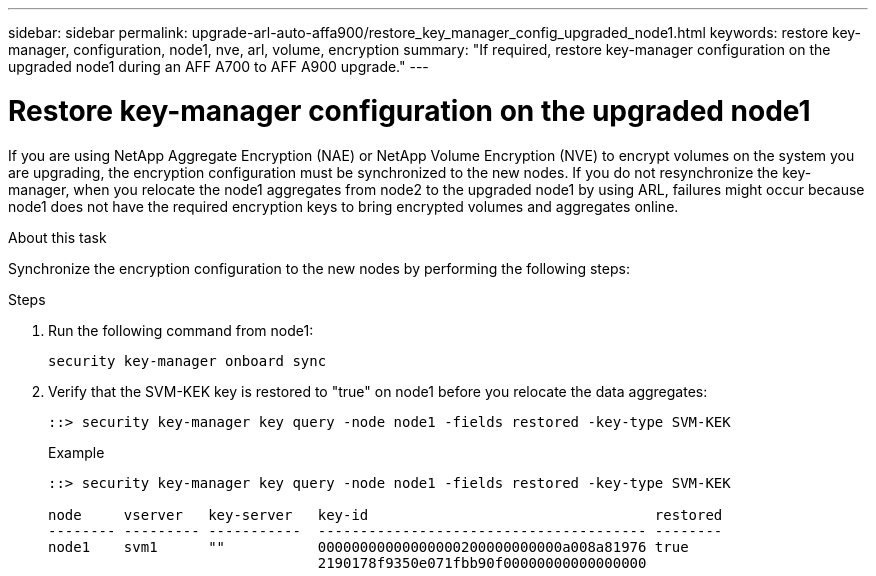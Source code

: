 ---
sidebar: sidebar
permalink: upgrade-arl-auto-affa900/restore_key_manager_config_upgraded_node1.html
keywords: restore key-manager, configuration, node1, nve, arl, volume, encryption
summary: "If required, restore key-manager configuration on the upgraded node1 during an AFF A700 to AFF A900 upgrade."
---

= Restore key-manager configuration on the upgraded node1
:hardbreaks:
:nofooter:
:icons: font
:linkattrs:
:imagesdir: ./media/

[.lead]
If you are using NetApp Aggregate Encryption (NAE) or NetApp Volume Encryption (NVE) to encrypt volumes on the system you are upgrading, the encryption configuration must be synchronized to the new nodes. If you do not resynchronize the key-manager, when you relocate the node1 aggregates from node2 to the upgraded node1 by using ARL, failures might occur because node1 does not have the required encryption keys to bring encrypted volumes and aggregates online.
// 20 June 2022, GitHub issue #30

.About this task

Synchronize the encryption configuration to the new nodes by performing the following steps:

.Steps

. Run the following command from node1:
+
`security key-manager onboard sync`

. Verify that the SVM-KEK key is restored to "true" on node1 before you relocate the data aggregates:
+
----
::> security key-manager key query -node node1 -fields restored -key-type SVM-KEK
----
+
.Example
+
----
::> security key-manager key query -node node1 -fields restored -key-type SVM-KEK

node     vserver   key-server   key-id                                  restored
-------- --------- -----------  --------------------------------------- --------
node1    svm1      ""           00000000000000000200000000000a008a81976 true
                                2190178f9350e071fbb90f00000000000000000                           
----

// 11 DEC 2020, thomi, checked
// 12 Jan 2023, ontap-systems-upgrade-issues 13, 35 and 36